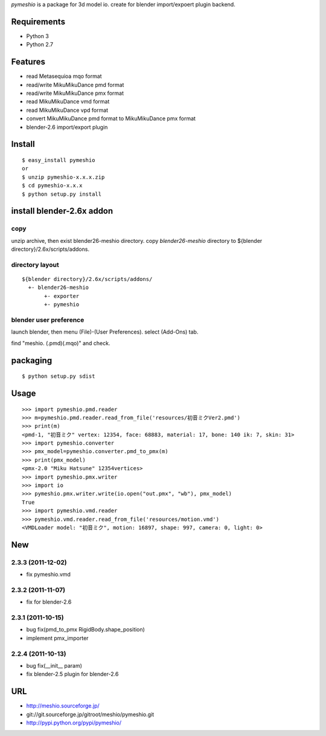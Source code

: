 `pymeshio` is a package for 3d model io.
create for blender import/expoert plugin backend.

Requirements
------------
* Python 3
* Python 2.7

Features
--------
* read       Metasequioa mqo format
* read/write MikuMikuDance pmd format
* read/write MikuMikuDance pmx format
* read       MikuMikuDance vmd format
* read       MikuMikuDance vpd format
* convert    MikuMikuDance pmd format to MikuMikuDance pmx format
* blender-2.6 import/export plugin


Install
-------
::

   $ easy_install pymeshio
   or
   $ unzip pymeshio-x.x.x.zip
   $ cd pymeshio-x.x.x
   $ python setup.py install

install blender-2.6x addon
-------------------------------
copy
~~~~
unzip archive, then exist blender26-meshio directory.
copy `blender26-meshio` directory to ${blender directory}/2.6x/scripts/addons.

directory layout
~~~~~~~~~~~~~~~~

::

    ${blender directory}/2.6x/scripts/addons/
      +- blender26-meshio
           +- exporter
           +- pymeshio

blender user preference
~~~~~~~~~~~~~~~~~~~~~~~
launch blender, then menu (File)-(User Preferences).
select (Add-Ons) tab.

find "meshio. (.pmd)(.mqo)" and check.

packaging
---------
::

   $ python setup.py sdist

Usage
-----
::

    >>> import pymeshio.pmd.reader
    >>> m=pymeshio.pmd.reader.read_from_file('resources/初音ミクVer2.pmd')
    >>> print(m)
    <pmd-1, "初音ミク" vertex: 12354, face: 68883, material: 17, bone: 140 ik: 7, skin: 31>
    >>> import pymeshio.converter
    >>> pmx_model=pymeshio.converter.pmd_to_pmx(m)
    >>> print(pmx_model)
    <pmx-2.0 "Miku Hatsune" 12354vertices>
    >>> import pymeshio.pmx.writer
    >>> import io
    >>> pymeshio.pmx.writer.write(io.open("out.pmx", "wb"), pmx_model)
    True
    >>> import pymeshio.vmd.reader
    >>> pymeshio.vmd.reader.read_from_file('resources/motion.vmd')
    <VMDLoader model: "初音ミク", motion: 16897, shape: 997, camera: 0, light: 0>


New
---
2.3.3 (2011-12-02)
~~~~~~~~~~~~~~~~~~
* fix pymeshio.vmd

2.3.2 (2011-11-07)
~~~~~~~~~~~~~~~~~~
* fix for blender-2.6

2.3.1 (2011-10-15)
~~~~~~~~~~~~~~~~~~
* bug fix(pmd_to_pmx RigidBody.shape_position)
* implement pmx_importer

2.2.4 (2011-10-13)
~~~~~~~~~~~~~~~~~~
* bug fix(__init__ param)
* fix blender-2.5 plugin for blender-2.6


URL
---
* http://meshio.sourceforge.jp/
* git://git.sourceforge.jp/gitroot/meshio/pymeshio.git
* http://pypi.python.org/pypi/pymeshio/

